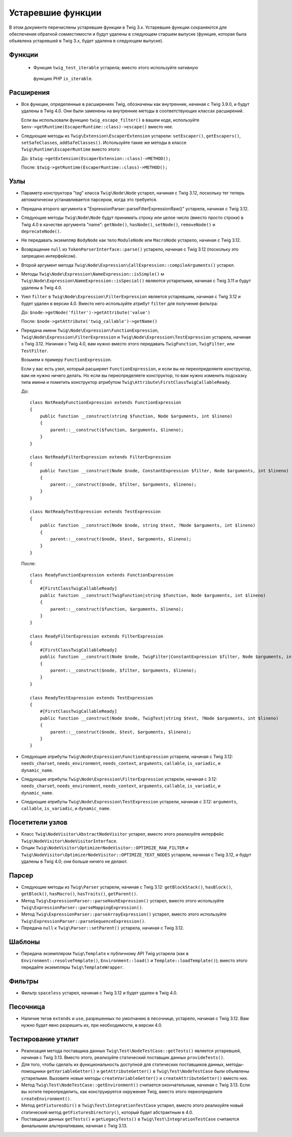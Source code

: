 Устаревшие функции
==================

В этом документе перечислены устаревшие функции в Twig 3.x. Устаревшие функции сохраняются для обеспечения обратной совместимости и будут удалены в следующем старшем выпуске 
(функция, которая была объявлена устаревшей в Twig 3.x, будет удалена в следующем выпуске).

Функции
-------

 * Функция ``twig_test_iterable`` устарела; вместо этого используйте нативную
  функцию PHP ``is_iterable``.

Расширения
----------

* Все функции, определенные в расширениях Twig, обозначены как внутренние, начиная с 
  Twig 3.9.0, и будут удалены в Twig 4.0. Они были заменены на внутренние методы в 
  соответствующих классах расширений.

  Если вы использовали функцию ``twig_escape_filter()`` в вашем коде, используйте
  ``$env->getRuntime(EscaperRuntime::class)->escape()`` вместо нее.

* Следующие методы из ``Twig\Extension\EscaperExtension`` устарели:
  ``setEscaper()``, ``getEscapers()``, ``setSafeClasses``,
  ``addSafeClasses()``. Используйте такие же методы в классе
  ``Twig\Runtime\EscaperRuntime`` вместо этого:
  
  До:
  ``$twig->getExtension(EscaperExtension::class)->METHOD();``
  
  После:
  ``$twig->getRuntime(EscaperRuntime::class)->METHOD();``

Узлы
----

* Параметр конструктора "tag" класса ``Twig\Node\Node`` устарел, начиная с Twig 3.12,
  поскольку тег теперь автоматически устанавливается парсером, когда это требуется.

* Передача второго аргумента в "ExpressionParser::parseFilterExpressionRaw()"
  устарела, начиная с Twig 3.12.

* Следующие методы ``Twig\Node\Node`` будут принимать строку или целое число (вместо просто
  строки) в Twig 4.0 в качестве аргумента "name": ``getNode()``, ``hasNode()``, ``setNode()``, 
  ``removeNode()`` и ``deprecateNode()``.

* Не передавать экземпляр ``BodyNode`` как тело ``ModuleNode`` или
  ``MacroNode`` устарело, начиная с Twig 3.12.

* Возвращение ``null`` из ``TokenParserInterface::parse()`` устарело, начиная с
  Twig 3.12 (поскольку это запрещено интерфейсом).

* Второй аргумент метода ``Twig\Node\Expression\CallExpression::compileArguments()`` устарел.

* Методы ``Twig\Node\Expression\NameExpression::isSimple()`` м
  ``Twig\Node\Expression\NameExpression::isSpecial()`` являются устарелыми, начиная с Twig 
  3.11 и будут удалены в Twig 4.0.

* Узел ``filter`` в ``Twig\Node\Expression\FilterExpression`` является устаревшим, начиная
  с Twig 3.12 и будет удален в версии 4.0. Вместо него используйте атрибут ``filter``
  для получения фильтра:

  До:
  ``$node->getNode('filter')->getAttribute('value')``

  После:
  ``$node->getAttribute('twig_callable')->getName()``

* Передача имени ``Twig\Node\Expression\FunctionExpression``,
  ``Twig\Node\Expression\FilterExpression`` и
  ``Twig\Node\Expression\TestExpression`` устарела, начиная з Twig 3.12.
  Начиная с Twig 4.0, вам нужно вместо этого передавать ``TwigFunction``, ``TwigFilter``,
  или ``TestFilter``.

  Возьмем к примеру ``FunctionExpression``.

  Если у вас есть узел, который расширяет ``FunctionExpression``, и если вы не переопределяете
  конструктор, вам не нужно ничего делать. Но если вы переопределяете конструктор, то
  вам нужно изменить подсказку типа имени и пометить конструктор атрибутом   ``Twig\Attribute\FirstClassTwigCallableReady``.

  До::

      class NotReadyFunctionExpression extends FunctionExpression
      {
          public function __construct(string $function, Node $arguments, int $lineno)
          {
              parent::__construct($function, $arguments, $lineno);
          }
      }

      class NotReadyFilterExpression extends FilterExpression
      {
          public function __construct(Node $node, ConstantExpression $filter, Node $arguments, int $lineno)
          {
              parent::__construct($node, $filter, $arguments, $lineno);
          }
      }

      class NotReadyTestExpression extends TestExpression
      {
          public function __construct(Node $node, string $test, ?Node $arguments, int $lineno)
          {
              parent::__construct($node, $test, $arguments, $lineno);
          }
      }

  После::

      class ReadyFunctionExpression extends FunctionExpression
      {
          #[FirstClassTwigCallableReady]
          public function __construct(TwigFunction|string $function, Node $arguments, int $lineno)
          {
              parent::__construct($function, $arguments, $lineno);
          }
      }

      class ReadyFilterExpression extends FilterExpression
      {
          #[FirstClassTwigCallableReady]
          public function __construct(Node $node, TwigFilter|ConstantExpression $filter, Node $arguments, int $lineno)
          {
              parent::__construct($node, $filter, $arguments, $lineno);
          }
      }

      class ReadyTestExpression extends TestExpression
      {
          #[FirstClassTwigCallableReady]
          public function __construct(Node $node, TwigTest|string $test, ?Node $arguments, int $lineno)
          {
              parent::__construct($node, $test, $arguments, $lineno);
          }
      }

* Следующие атрибуты ``Twig\Node\Expression\FunctionExpression`` устарели, начиная
  с Twig 3.12: ``needs_charset``, ``needs_environment``,
  ``needs_context``, ``arguments``, ``callable``, ``is_variadic``,
  и ``dynamic_name``.

* Следующие атрибуты ``Twig\Node\Expression\FilterExpression`` устарели, начиная
  с 3.12: ``needs_charset``,  ``needs_environment``,
  ``needs_context``,  ``arguments``,  ``callable``,  ``is_variadic``,
  и ``dynamic_name``.

* Следующие атрибуты ``Twig\Node\Expression\TestExpression`` устарели, начиная с
  3.12: ``arguments``,  ``callable``,  ``is_variadic``, и ``dynamic_name``.

Посетители узлов
----------------

* Класс ``Twig\NodeVisitor\AbstractNodeVisitor`` устарел, вместо этого реализуйте интерфейс
  ``Twig\NodeVisitor\NodeVisitorInterface``.

* Опции ``Twig\NodeVisitor\OptimizerNodeVisitor::OPTIMIZE_RAW_FILTER`` и
  ``Twig\NodeVisitor\OptimizerNodeVisitor::OPTIMIZE_TEXT_NODES`` устарели, начиная с
  Twig 3.12, и будут удалены в Twig 4.0; они больше ничего не делают.

Парсер
------

* Следующие методы из ``Twig\Parser`` устарели, начиная с Twig 3.12:
  ``getBlockStack()``, ``hasBlock()``, ``getBlock()``, ``hasMacro()``,
  ``hasTraits()``, ``getParent()``.

* Метод ``Twig\ExpressionParser::parseHashExpression()`` устарел, вместо этого
  используйте ``Twig\ExpressionParser::parseMappingExpression()``.

* Метод ``Twig\ExpressionParser::parseArrayExpression()`` устарел, вместо этого
  используйте ``Twig\ExpressionParser::parseSequenceExpression()``.

* Передача ``null`` к ``Twig\Parser::setParent()`` устарела, начиная с Twig
  3.12.

Шаблоны
-------

* Передача экземпляром ``Twig\Template`` к публичному API Twig устарела (как в
  ``Environment::resolveTemplate()``, ``Environment::load()`` и
  ``Template::loadTemplate()``); вместо этого передайте экземпляры ``Twig\TemplateWrapper``.

Фильтры
-------

* Фильтр ``spaceless`` устарел, начиная с Twig 3.12 и будет удален в
  Twig 4.0.

Песочница
---------

* Наличие тегов ``extends`` и ``use``, разрешенных по умолчанию в песочнице, устарело,
  начиная с Twig 3.12. Вам нужно будет явно разрешить их, при необходимости, в версии 4.0.

Тестирование утилит
-------------------

* Реализация метода поставщика данных ``Twig\Test\NodeTestCase::getTests()``
  является устаревшей, начиная с Twig 3.13. Вместо этого, реализуйте статический поставщик данных
  ``provideTests()``.

* Для того, чтобы сделать их функциональность доступной для статических поставщиков данных,
  методы-помощники ``getVariableGetter()`` и ``getAttributeGetter()`` в
  ``Twig\Test\NodeTestCase`` были объявлены устарелыми. Вызовите новые методы
  ``createVariableGetter()`` и ``createAttributeGetter()`` вместо них.

* Метод ``Twig\Test\NodeTestCase::getEnvironment()`` считается окончательным, начиная с
  Twig 3.13. Если вы хотите переопределить, как конструируется окружение Twig, вместо этого
  переопределите ``createEnvironment()``.

* Метод ``getFixturesDir()`` в ``Twig\Test\IntegrationTestCase`` устарел, вместо этого
  реализуйте новый статический метод ``getFixturesDirectory()``, который будет абстрактным
  в 4.0.

* Поставщики данных ``getTests()`` и ``getLegacyTests()`` в
  ``Twig\Test\IntegrationTestCase`` считаются финальными альтернативами, начиная
  с Twig 3.13.
